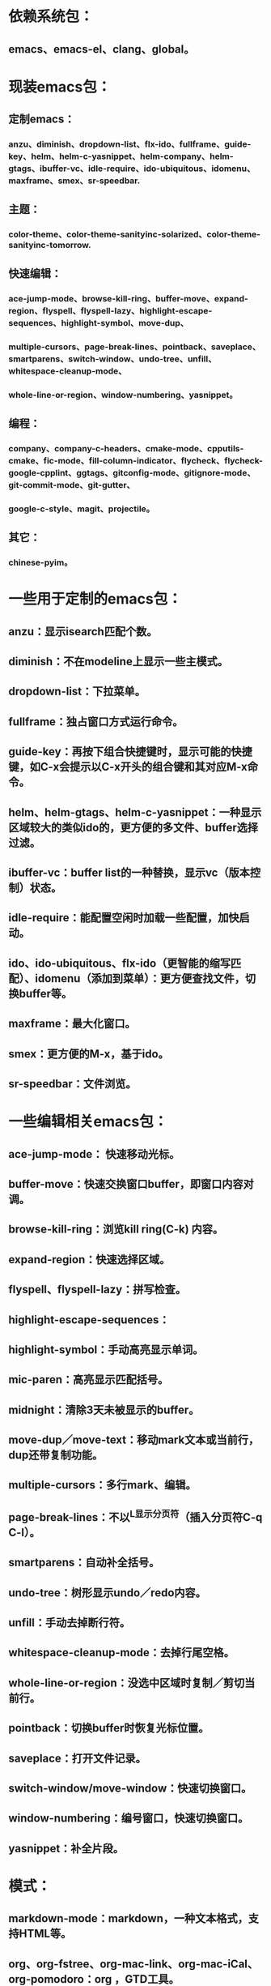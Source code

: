 * 依赖系统包：
** emacs、emacs-el、clang、global。

* 现装emacs包：
** 定制emacs：
*** anzu、diminish、dropdown-list、flx-ido、fullframe、guide-key、helm、helm-c-yasnippet、helm-company、helm-gtags、ibuffer-vc、idle-require、ido-ubiquitous、idomenu、maxframe、smex、sr-speedbar.
** 主题：
*** color-theme、color-theme-sanityinc-solarized、color-theme-sanityinc-tomorrow.
** 快速编辑：
*** ace-jump-mode、browse-kill-ring、buffer-move、expand-region、flyspell、flyspell-lazy、highlight-escape-sequences、highlight-symbol、move-dup、
*** multiple-cursors、page-break-lines、pointback、saveplace、smartparens、switch-window、undo-tree、unfill、whitespace-cleanup-mode、
*** whole-line-or-region、window-numbering、yasnippet。
** 编程：
*** company、company-c-headers、cmake-mode、cpputils-cmake、fic-mode、fill-column-indicator、flycheck、flycheck-google-cpplint、ggtags、gitconfig-mode、gitignore-mode、git-commit-mode、git-gutter、
*** google-c-style、magit、projectile。
** 其它：
*** chinese-pyim。




* 一些用于定制的emacs包：
** anzu：显示isearch匹配个数。
** diminish：不在modeline上显示一些主模式。
** dropdown-list：下拉菜单。
** fullframe：独占窗口方式运行命令。
** guide-key：再按下组合快捷键时，显示可能的快捷键，如C-x会提示以C-x开头的组合键和其对应M-x命令。
** helm、helm-gtags、helm-c-yasnippet：一种显示区域较大的类似ido的，更方便的多文件、buffer选择过滤。
** ibuffer-vc：buffer list的一种替换，显示vc（版本控制）状态。
** idle-require：能配置空闲时加载一些配置，加快启动。
** ido、ido-ubiquitous、flx-ido（更智能的缩写匹配）、idomenu（添加到菜单）：更方便查找文件，切换buffer等。
** maxframe：最大化窗口。
** smex：更方便的M-x，基于ido。
** sr-speedbar：文件浏览。

* 一些编辑相关emacs包：
** ace-jump-mode： 快速移动光标。
** buffer-move：快速交换窗口buffer，即窗口内容对调。
** browse-kill-ring：浏览kill ring(C-k) 内容。
** expand-region：快速选择区域。
** flyspell、flyspell-lazy：拼写检查。
** highlight-escape-sequences：

** highlight-symbol：手动高亮显示单词。
** mic-paren：高亮显示匹配括号。
** midnight：清除3天未被显示的buffer。
** move-dup／move-text：移动mark文本或当前行，dup还带复制功能。
** multiple-cursors：多行mark、编辑。
** page-break-lines：不以^L显示分页符（插入分页符C-q C-l）。
** smartparens：自动补全括号。
** undo-tree：树形显示undo／redo内容。
** unfill：手动去掉断行符。
** whitespace-cleanup-mode：去掉行尾空格。
** whole-line-or-region：没选中区域时复制／剪切当前行。
** pointback：切换buffer时恢复光标位置。
** saveplace：打开文件记录。
** switch-window/move-window：快速切换窗口。
** window-numbering：编号窗口，快速切换窗口。
** yasnippet：补全片段。

* 模式：
** markdown-mode：markdown，一种文本格式，支持HTML等。
** org、org-fstree、org-mac-link、org-mac-iCal、org-pomodoro：org ，GTD工具。

* c++编程emacs包：
** company、company-c-headers／auto-complete、auto-complete-c-headers：补全。
** cmake-mode：支持cmake。
** cpputils-cmake: 自动语法检查和补全、ff-find-other-file配置。
** flycheck-google-cpplint、google-c-style：google c 编程风格。
** ggtags: tags。
** fill-column-indicator：在80列处显示线，和page-break-lines有些冲突。
** fic-mode：高亮注释内的FIXME/BUG/TODO。
** flycheck：语法静态检查。
** magit、git-commit-mode、gitignore-mode、gitconfig-mode、git-gutter: git前端。
** projectile：项目管理，支持版本控制，本地需要创建.projectile文件。

* 其它：
** highlight-escape-sequences：js，ruby下高亮转义字符。
** chinese-pyim：拼音输入法。
